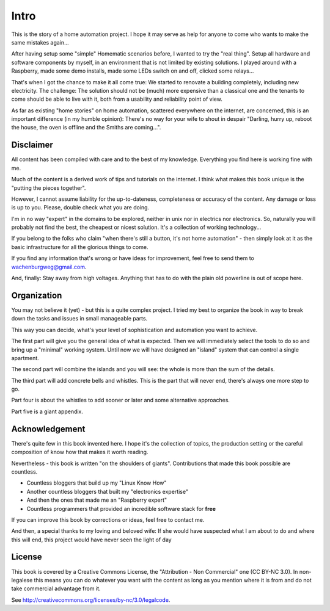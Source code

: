 Intro
=====

This is the story of a home automation project. I hope it may serve as
help for anyone to come who wants to make the same mistakes again...

After having setup some "simple" Homematic scenarios before, I wanted to
try the "real thing". Setup all hardware and software components by
myself, in an environment that is not limited by existing solutions. I
played around with a Raspberry, made some demo installs, made some LEDs
switch on and off, clicked some relays...

That's when I got the chance to make it all come true: We started to
renovate a building completely, including new electricity. The
challenge: The solution should not be (much) more expensive than a
classical one and the tenants to come should be able to live with it,
both from a usability and reliability point of view.

As far as existing "home stories" on home automation, scattered
everywhere on the internet, are concerned, this is an important
difference (in my humble opinion): There's no way for your wife to shout
in despair "Darling, hurry up, reboot the house, the oven is offline and
the Smiths are coming...".

Disclaimer
----------

All content has been compiled with care and to the best of my knowledge.
Everything you find here is working fine with me.

Much of the content is a derived work of tips and tutorials on the
internet. I think what makes this book unique is the "putting the pieces
together".

However, I cannot assume liability for the up-to-dateness, completeness
or accuracy of the content. Any damage or loss is up to you. Please,
double check what you are doing.

I'm in no way "expert" in the domains to be explored, neither in unix
nor in electrics nor electronics. So, naturally you will probably not
find the best, the cheapest or nicest solution. It's a collection of
working technology...

If you belong to the folks who claim "when there's still a button, it's
not home automation" - then simply look at it as the basic
infrastructure for all the glorious things to come.

If you find any information that's wrong or have ideas for improvement,
feel free to send them to wachenburgweg@gmail.com.

And, finally: Stay away from high voltages. Anything that has to do with
the plain old powerline is out of scope here.

Organization
------------

You may not believe it (yet) - but this is a quite complex project. I
tried my best to organize the book in way to break down the tasks and
issues in small manageable parts.

This way you can decide, what's your level of sophistication and
automation you want to achieve.

The first part will give you the general idea of what is expected. Then
we will immediately select the tools to do so and bring up a "minimal"
working system. Until now we will have designed an "island" system that
can control a single apartment.

The second part will combine the islands and you will see: the whole is
more than the sum of the details.

The third part will add concrete bells and whistles. This is the part
that will never end, there's always one more step to go.

Part four is about the whistles to add sooner or later and some
alternative approaches.

Part five is a giant appendix.

Acknowledgement
---------------

There's quite few in this book invented here. I hope it's the collection
of topics, the production setting or the careful composition of know how
that makes it worth reading.

Nevertheless - this book is written "on the shoulders of giants".
Contributions that made this book possible are countless.

-  Countless bloggers that build up my "Linux Know How"

-  Another countless bloggers that built my "electronics expertise"

-  And then the ones that made me an "Raspberry expert"

-  Countless programmers that provided an incredible software stack for
   **free**

If you can improve this book by corrections or ideas, feel free to
contact me.

And then, a special thanks to my loving and beloved wife: If she would
have suspected what I am about to do and where this will end, this
project would have never seen the light of day

License
-------

This book is covered by a Creative Commons License, the "Attribution -
Non Commercial" one (CC BY-NC 3.0). In non-legalese this means you can
do whatever you want with the content as long as you mention where it is
from and do not take commercial advantage from it.

See http://creativecommons.org/licenses/by-nc/3.0/legalcode.

